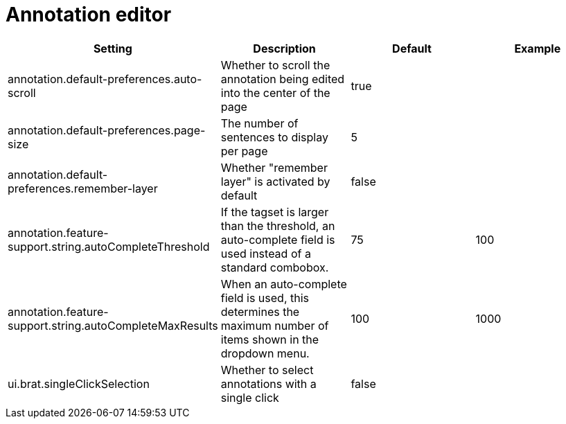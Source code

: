 // Copyright 2015
// Ubiquitous Knowledge Processing (UKP) Lab and FG Language Technology
// Technische Universität Darmstadt
// 
// Licensed under the Apache License, Version 2.0 (the "License");
// you may not use this file except in compliance with the License.
// You may obtain a copy of the License at
// 
// http://www.apache.org/licenses/LICENSE-2.0
// 
// Unless required by applicable law or agreed to in writing, software
// distributed under the License is distributed on an "AS IS" BASIS,
// WITHOUT WARRANTIES OR CONDITIONS OF ANY KIND, either express or implied.
// See the License for the specific language governing permissions and
// limitations under the License.

= Annotation editor

[cols="4*", options="header"]
|===
| Setting
| Description
| Default
| Example

| annotation.default-preferences.auto-scroll
| Whether to scroll the annotation being edited into the center of the page
| true
| 

| annotation.default-preferences.page-size
| The number of sentences to display per page
| 5
| 

| annotation.default-preferences.remember-layer
| Whether "remember layer" is activated by default
| false
| 

| annotation.feature-support.string.autoCompleteThreshold
| If the tagset is larger than the threshold, an auto-complete field is used instead of a standard combobox.
| 75
| 100

| annotation.feature-support.string.autoCompleteMaxResults
| When an auto-complete field is used, this determines the maximum number of items shown in the dropdown menu.
| 100
| 1000

| ui.brat.singleClickSelection
| Whether to select annotations with a single click
| false
|
|===

